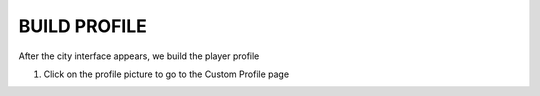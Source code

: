 BUILD PROFILE
================

After the city interface appears, we build the player profile


1. Click on the profile picture to go to the Custom Profile page

